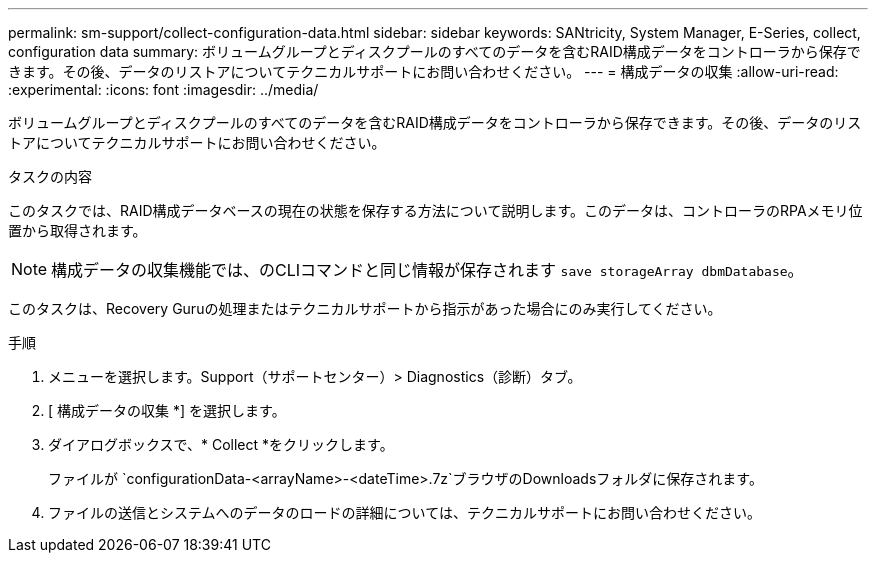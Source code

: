 ---
permalink: sm-support/collect-configuration-data.html 
sidebar: sidebar 
keywords: SANtricity, System Manager, E-Series, collect, configuration data 
summary: ボリュームグループとディスクプールのすべてのデータを含むRAID構成データをコントローラから保存できます。その後、データのリストアについてテクニカルサポートにお問い合わせください。 
---
= 構成データの収集
:allow-uri-read: 
:experimental: 
:icons: font
:imagesdir: ../media/


[role="lead"]
ボリュームグループとディスクプールのすべてのデータを含むRAID構成データをコントローラから保存できます。その後、データのリストアについてテクニカルサポートにお問い合わせください。

.タスクの内容
このタスクでは、RAID構成データベースの現在の状態を保存する方法について説明します。このデータは、コントローラのRPAメモリ位置から取得されます。

[NOTE]
====
構成データの収集機能では、のCLIコマンドと同じ情報が保存されます `save storageArray dbmDatabase`。

====
このタスクは、Recovery Guruの処理またはテクニカルサポートから指示があった場合にのみ実行してください。

.手順
. メニューを選択します。Support（サポートセンター）> Diagnostics（診断）タブ。
. [ 構成データの収集 *] を選択します。
. ダイアログボックスで、* Collect *をクリックします。
+
ファイルが `configurationData-<arrayName>-<dateTime>.7z`ブラウザのDownloadsフォルダに保存されます。

. ファイルの送信とシステムへのデータのロードの詳細については、テクニカルサポートにお問い合わせください。

